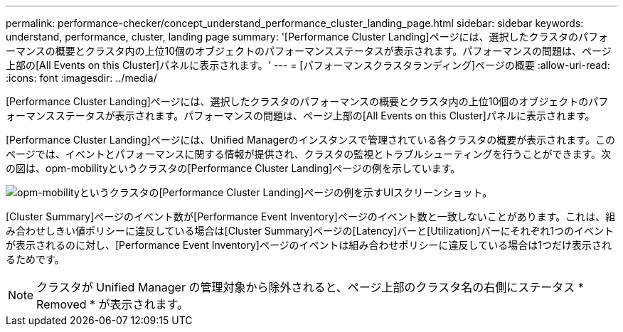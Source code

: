 ---
permalink: performance-checker/concept_understand_performance_cluster_landing_page.html 
sidebar: sidebar 
keywords: understand, performance, cluster, landing page 
summary: '[Performance Cluster Landing]ページには、選択したクラスタのパフォーマンスの概要とクラスタ内の上位10個のオブジェクトのパフォーマンスステータスが表示されます。パフォーマンスの問題は、ページ上部の[All Events on this Cluster]パネルに表示されます。' 
---
= [パフォーマンスクラスタランディング]ページの概要
:allow-uri-read: 
:icons: font
:imagesdir: ../media/


[role="lead"]
[Performance Cluster Landing]ページには、選択したクラスタのパフォーマンスの概要とクラスタ内の上位10個のオブジェクトのパフォーマンスステータスが表示されます。パフォーマンスの問題は、ページ上部の[All Events on this Cluster]パネルに表示されます。

[Performance Cluster Landing]ページには、Unified Managerのインスタンスで管理されている各クラスタの概要が表示されます。このページでは、イベントとパフォーマンスに関する情報が提供され、クラスタの監視とトラブルシューティングを行うことができます。次の図は、opm-mobilityというクラスタの[Performance Cluster Landing]ページの例を示しています。

image::../media/opm_cluster_landing_page_draft.gif[opm-mobilityというクラスタの[Performance Cluster Landing]ページの例を示すUIスクリーンショット。]

[Cluster Summary]ページのイベント数が[Performance Event Inventory]ページのイベント数と一致しないことがあります。これは、組み合わせしきい値ポリシーに違反している場合は[Cluster Summary]ページの[Latency]バーと[Utilization]バーにそれぞれ1つのイベントが表示されるのに対し、[Performance Event Inventory]ページのイベントは組み合わせポリシーに違反している場合は1つだけ表示されるためです。

[NOTE]
====
クラスタが Unified Manager の管理対象から除外されると、ページ上部のクラスタ名の右側にステータス * Removed * が表示されます。

====